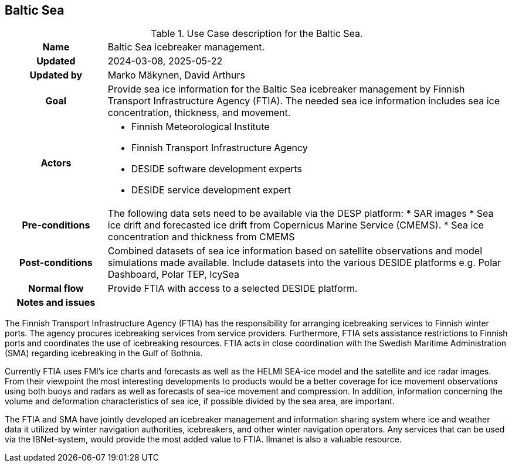 ## Baltic Sea

[[balticseaiceusecase]]
.Use Case description for the Baltic Sea.
[cols=">1h,4"]
|===
|Name
| Baltic Sea icebreaker management.

| Updated
a| 2024-03-08, 2025-05-22

| Updated by
a| Marko Mäkynen, David Arthurs

|Goal
a| 
Provide sea ice information for the Baltic Sea icebreaker management by Finnish Transport Infrastructure Agency (FTIA). The needed sea ice information includes sea ice concentration, thickness, and movement.

|Actors
a| 
* Finnish Meteorological Institute
* Finnish Transport Infrastructure Agency
* DESIDE software development experts
* DESIDE service development expert

|Pre-conditions
a|
The following data sets need to be available via the DESP platform:
* SAR images
* Sea ice drift and forecasted ice drift from Copernicus Marine Service (CMEMS).
* Sea ice concentration and thickness from CMEMS

|Post-conditions
a| 
Combined datasets of sea ice information based on satellite observations and model simulations made available.
Include datasets into the various DESIDE platforms e.g. Polar Dashboard, Polar TEP, IcySea

|Normal flow
a| 
Provide FTIA with access to a selected DESIDE platform.

|Notes and issues
a| 
|===

The Finnish Transport Infrastructure Agency (FTIA) has the responsibility for arranging icebreaking services 
to Finnish winter ports. The agency procures icebreaking services from service providers. Furthermore, FTIA sets 
assistance restrictions to Finnish ports and coordinates the use of icebreaking resources. FTIA acts in 
close coordination with the Swedish Maritime Administration (SMA) regarding icebreaking in the Gulf of Bothnia.

Currently FTIA uses FMI's ice charts and forecasts as well as the HELMI SEA-ice model and the satellite and 
ice radar images. From their viewpoint the most interesting developments to products would be a better coverage 
for ice movement observations using both buoys and radars as well as forecasts of sea-ice movement and compression. 
In addition, information concerning the volume and deformation characteristics of sea ice, if possible divided by
the sea area, are important.

The FTIA and SMA have jointly developed an icebreaker management and information sharing system where ice and 
weather data it utilized by winter navigation authorities, icebreakers, and other winter navigation operators. 
Any services that can be used via the IBNet-system, would provide the most added value to FTIA. Ilmanet is also
a valuable resource.

